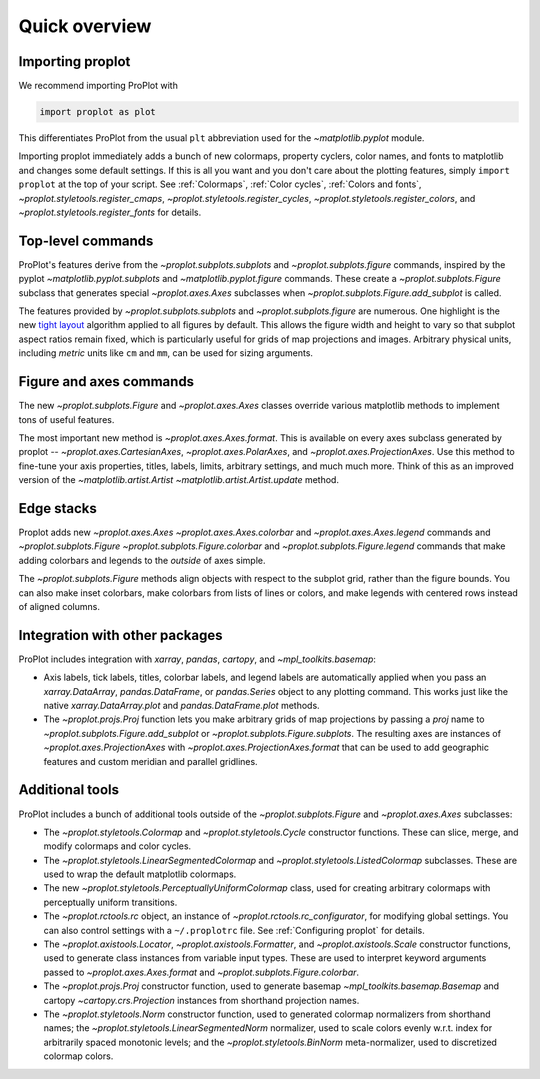 ==============
Quick overview
==============

Importing proplot
=================

We recommend importing ProPlot with

.. code-block:: python

   import proplot as plot

This differentiates ProPlot from the usual ``plt`` abbreviation used for the `~matplotlib.pyplot` module.

Importing proplot immediately adds a bunch of new colormaps, property cyclers, color names, and fonts to matplotlib and changes some default settings.
If this is all you want and you don't care about the plotting features, simply
``import proplot`` at the top of your script. See :ref:`Colormaps`, :ref:`Color cycles`, :ref:`Colors and fonts`, `~proplot.styletools.register_cmaps`, `~proplot.styletools.register_cycles`, `~proplot.styletools.register_colors`, and `~proplot.styletools.register_fonts` for details.

Top-level commands
==================

ProPlot's features derive from the `~proplot.subplots.subplots` and `~proplot.subplots.figure` commands, inspired
by the pyplot `~matplotlib.pyplot.subplots` and `~matplotlib.pyplot.figure`
commands.  These create a `~proplot.subplots.Figure` subclass
that generates special `~proplot.axes.Axes` subclasses
when `~proplot.subplots.Figure.add_subplot` is called.

The features provided by `~proplot.subplots.subplots` and `~proplot.subplots.figure` are numerous. One highlight is the new `tight layout <https://matplotlib.org/3.1.1/tutorials/intermediate/tight_layout_guide.html>`__ algorithm applied to all figures by default. This allows the figure width and height to vary so that subplot aspect ratios remain fixed, which is particularly useful for grids of map projections and images. Arbitrary physical units, including *metric* units like ``cm`` and ``mm``, can be used for sizing arguments.

Figure and axes commands
========================
The new `~proplot.subplots.Figure` and `~proplot.axes.Axes` classes
override various matplotlib methods to implement tons of useful features.

The most important new method is `~proplot.axes.Axes.format`. This is available on every axes subclass generated by proplot -- `~proplot.axes.CartesianAxes`, `~proplot.axes.PolarAxes`, and `~proplot.axes.ProjectionAxes`. Use this method to fine-tune your axis properties, titles, labels, limits, arbitrary settings, and much much more. Think of this as an improved version of the `~matplotlib.artist.Artist` `~matplotlib.artist.Artist.update` method.

Edge stacks
===========
Proplot adds new `~proplot.axes.Axes` `~proplot.axes.Axes.colorbar` and `~proplot.axes.Axes.legend` commands and `~proplot.subplots.Figure` `~proplot.subplots.Figure.colorbar` and `~proplot.subplots.Figure.legend` commands that make adding colorbars and legends to the *outside* of axes simple.

The `~proplot.subplots.Figure` methods align objects with respect to the subplot grid, rather than the figure bounds. You can also make inset colorbars, make colorbars from lists of lines or colors, and make legends with centered rows instead of aligned columns.

Integration with other packages
===============================
ProPlot includes integration with `xarray`, `pandas`, `cartopy`, and `~mpl_toolkits.basemap`:

* Axis labels, tick labels, titles, colorbar labels, and legend labels are automatically applied when you pass an `xarray.DataArray`, `pandas.DataFrame`, or `pandas.Series` object to any plotting command. This works just like the native `xarray.DataArray.plot` and `pandas.DataFrame.plot` methods.
* The `~proplot.projs.Proj` function lets you make arbitrary grids of map projections by passing a `proj` name to `~proplot.subplots.Figure.add_subplot` or `~proplot.subplots.Figure.subplots`. The resulting axes are instances of `~proplot.axes.ProjectionAxes` with `~proplot.axes.ProjectionAxes.format` that can be used to add geographic features and custom meridian and parallel gridlines.

Additional tools
================
ProPlot includes a bunch of additional tools outside
of the `~proplot.subplots.Figure` and `~proplot.axes.Axes` subclasses:

* The `~proplot.styletools.Colormap` and `~proplot.styletools.Cycle` constructor functions. These can slice, merge, and modify colormaps and color cycles.
* The `~proplot.styletools.LinearSegmentedColormap` and  `~proplot.styletools.ListedColormap` subclasses. These are used to wrap the default matplotlib colormaps.
* The new `~proplot.styletools.PerceptuallyUniformColormap` class, used for creating arbitrary colormaps with perceptually uniform transitions.
* The `~proplot.rctools.rc` object, an instance of `~proplot.rctools.rc_configurator`, for modifying global settings. You can also control settings with a ``~/.proplotrc`` file. See :ref:`Configuring proplot` for details.
* The `~proplot.axistools.Locator`, `~proplot.axistools.Formatter`, and `~proplot.axistools.Scale` constructor functions, used to generate class instances from variable input types. These are used to interpret keyword arguments passed to `~proplot.axes.Axes.format` and `~proplot.subplots.Figure.colorbar`.
* The `~proplot.projs.Proj` constructor function, used to generate basemap `~mpl_toolkits.basemap.Basemap` and cartopy `~cartopy.crs.Projection` instances from shorthand projection names.
* The `~proplot.styletools.Norm` constructor function, used to generated colormap normalizers from shorthand names; the `~proplot.styletools.LinearSegmentedNorm` normalizer, used to scale colors evenly w.r.t. index for arbitrarily spaced monotonic levels; and the `~proplot.styletools.BinNorm` meta-normalizer, used to discretized colormap colors.

